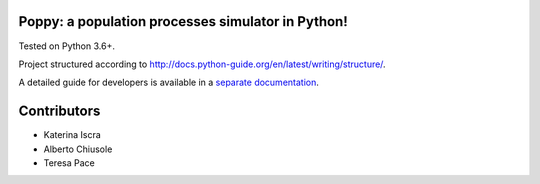 Poppy: a population processes simulator in Python!
======================================================

Tested on Python 3.6+.

Project structured according to http://docs.python-guide.org/en/latest/writing/structure/.


A detailed guide for developers is available in a `separate documentation <docs/developer_setup.rst>`_.


Contributors
==================

* Katerina Iscra
* Alberto Chiusole
* Teresa Pace


